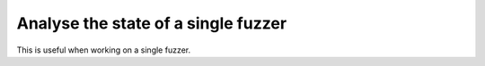Analyse the state of a single fuzzer
====================================

This is useful when working on a single fuzzer.
